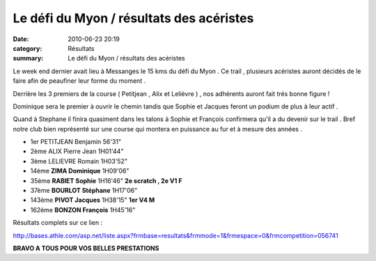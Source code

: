 Le défi du Myon / résultats des acéristes
=========================================

:date: 2010-06-23 20:19
:category: Résultats
:summary: Le défi du Myon / résultats des acéristes

Le week end dernier avait lieu à Messanges le 15 kms du défi du Myon . Ce trail , plusieurs acéristes auront décidés de le faire afin de peaufiner leur forme du moment .


Derrière les 3 premiers de la course ( Petitjean , Alix et Lelièvre ) , nos adhérents auront fait trés bonne figure !


Dominique sera le premier à ouvrir le chemin tandis que Sophie et Jacques feront un podium de plus à leur actif .


Quand à Stephane il finira quasiment dans les talons à Sophie et François confirmera qu'il a du devenir sur le trail . Bref notre club bien représenté sur une course qui montera en puissance au fur et à mesure des années .



- 1er 	PETITJEAN Benjamin 	56'31" 	 
- 2ème 	ALIX Pierre Jean 	1H01'44" 	 
- 3ème 	LELIEVRE Romain 	1H03'52" 	 
- 14ème 	**ZIMA Dominique** 	1H09'06" 	 
- 35ème 	**RABIET Sophie** 	1H16'46" 	**2e scratch , 2e V1 F**
- 37ème 	**BOURLOT Stéphane** 	1H17'06" 	 
- 143ème 	**PIVOT Jacques** 	1H38'15" 	**1er V4 M**
- 162ème 	**BONZON François** 	1H45'16" 	  


Résultats complets sur ce lien :


`http://bases.athle.com/asp.net/liste.aspx?frmbase=resultats&frmmode=1&frmespace=0&frmcompetition=056741 <http://bases.athle.com/asp.net/liste.aspx?frmbase=resultats&frmmode=1&frmespace=0&frmcompetition=056741>`_


**BRAVO A TOUS POUR VOS BELLES PRESTATIONS**
